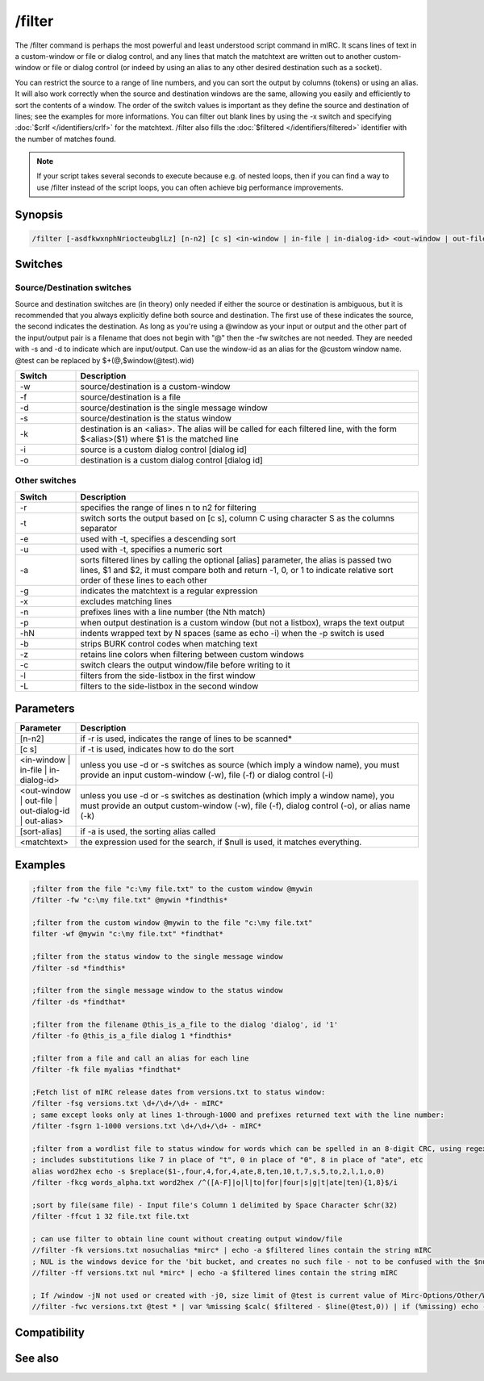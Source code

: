 /filter
=======

The /filter command is perhaps the most powerful and least understood script command in mIRC. It scans lines of text in a custom-window or file or dialog control, and any lines that match the matchtext are written out to another custom-window or file or dialog control (or indeed by using an alias to any other desired destination such as a socket). 

You can restrict the source to a range of line numbers, and you can sort the output by columns (tokens) or using an alias. It will also work correctly when the source and destination windows are the same, allowing you easily and efficiently to sort the contents of a window. The order of the switch values is important as they define the source and destination of lines; see the examples for more informations. You can filter out blank lines by using the -x switch and specifying :doc:`$crlf </identifiers/crlf>` for the matchtext. /filter also fills the :doc:`$filtered </identifiers/filtered>` identifier with the number of matches found.

.. note:: If your script takes several seconds to execute because e.g. of nested loops, then if you can find a way to use /filter instead of the script loops, you can often achieve big performance improvements.

Synopsis
--------

.. code:: text

    /filter [-asdfkwxnphNriocteubglLz] [n-n2] [c s] <in-window | in-file | in-dialog-id> <out-window | out-file | out-dialog-id | out-alias> [sort-alias] <matchtext>

Switches
--------

Source/Destination switches
^^^^^^^^^^^^^^^^^^^^^^^^^^^

Source and destination switches are (in theory) only needed if either the source or destination is ambiguous, but it is recommended that you always explicitly define both source and destination. The first use of these indicates the source, the second indicates the destination. As long as you're using a @window as your input or output and the other part of the input/output pair is a filename that does not begin with "@" then the -fw switches are not needed. They are needed with -s and -d to indicate which are input/output. Can use the window-id as an alias for the @custom window name. @test can be replaced by $+(@,$window(@test).wid)


.. list-table::
    :widths: 15 85
    :header-rows: 1

    * - Switch
      - Description
    * - -w
      - source/destination is a custom-window
    * - -f
      - source/destination is a file
    * - -d
      - source/destination is the single message window
    * - -s
      - source/destination is the status window
    * - -k
      - destination is an <alias>. The alias will be called for each filtered line, with the form $<alias>($1) where $1 is the matched line
    * - -i
      - source is a custom dialog control [dialog id]
    * - -o
      - destination is a custom dialog control [dialog id]

Other switches
^^^^^^^^^^^^^^

.. list-table::
    :widths: 15 85
    :header-rows: 1

    * - Switch
      - Description
    * - -r
      - specifies the range of lines n to n2 for filtering
    * - -t
      - switch sorts the output based on [c s], column C using character S as the columns separator
    * - -e
      - used with -t, specifies a descending sort
    * - -u
      - used with -t, specifies a numeric sort
    * - -a
      - sorts filtered lines by calling the optional [alias] parameter, the alias is passed two lines, $1 and $2, it must compare both and return -1, 0, or 1 to indicate relative sort order of these lines to each other
    * - -g
      - indicates the matchtext is a regular expression
    * - -x
      - excludes matching lines
    * - -n
      - prefixes lines with a line number (the Nth match)
    * - -p
      - when output destination is a custom window (but not a listbox), wraps the text output
    * - -hN
      - indents wrapped text by N spaces (same as echo -i) when the -p switch is used
    * - -b
      - strips BURK control codes when matching text
    * - -z
      - retains line colors when filtering between custom windows
    * - -c
      - switch clears the output window/file before writing to it
    * - -l
      - filters from the side-listbox in the first window
    * - -L
      - filters to the side-listbox in the second window

Parameters
----------

.. list-table::
    :widths: 15 85
    :header-rows: 1

    * - Parameter
      - Description
    * - [n-n2]
      - if -r is used, indicates the range of lines to be scanned*
    * - [c s]
      - if -t is used, indicates how to do the sort
    * - <in-window | in-file | in-dialog-id>
      - unless you use -d or -s switches as source (which imply a window name), you must provide an input custom-window (-w), file (-f) or dialog control (-i)
    * - <out-window | out-file | out-dialog-id | out-alias>
      - unless you use -d or -s switches as destination (which imply a window name), you must provide an output custom-window (-w), file (-f), dialog control (-o), or alias name (-k)
    * - [sort-alias]
      - if -a is used, the sorting alias called 
    * - <matchtext>
      - the expression used for the search, if $null is used, it matches everything.

Examples
--------

.. code:: text

    ;filter from the file "c:\my file.txt" to the custom window @mywin
    /filter -fw "c:\my file.txt" @mywin *findthis*
    
    ;filter from the custom window @mywin to the file "c:\my file.txt"
    filter -wf @mywin "c:\my file.txt" *findthat*
    
    ;filter from the status window to the single message window
    /filter -sd *findthis*
    
    ;filter from the single message window to the status window
    /filter -ds *findthat*
    
    ;filter from the filename @this_is_a_file to the dialog 'dialog', id '1'
    /filter -fo @this_is_a_file dialog 1 *findthis*
    
    ;filter from a file and call an alias for each line
    /filter -fk file myalias *findthat*
    
    ;Fetch list of mIRC release dates from versions.txt to status window:
    /filter -fsg versions.txt \d+/\d+/\d+ - mIRC*
    ; same except looks only at lines 1-through-1000 and prefixes returned text with the line number:
    /filter -fsgrn 1-1000 versions.txt \d+/\d+/\d+ - mIRC*
    
    ;filter from a wordlist file to status window for words which can be spelled in an 8-digit CRC, using regex
    ; includes substitutions like 7 in place of "t", 0 in place of "0", 8 in place of "ate", etc
    alias word2hex echo -s $replace($1-,four,4,for,4,ate,8,ten,10,t,7,s,5,to,2,l,1,o,0)
    /filter -fkcg words_alpha.txt word2hex /^([A-F]|o|l|to|for|four|s|g|t|ate|ten){1,8}$/i
    
    ;sort by file(same file) - Input file's Column 1 delimited by Space Character $chr(32)
    /filter -ffcut 1 32 file.txt file.txt 
    
    ; can use filter to obtain line count without creating output window/file
    //filter -fk versions.txt nosuchalias *mirc* | echo -a $filtered lines contain the string mIRC
    ; NUL is the windows device for the 'bit bucket, and creates no such file - not to be confused with the $null identifier
    //filter -ff versions.txt nul *mirc* | echo -a $filtered lines contain the string mIRC
    
    ; If /window -jN not used or created with -j0, size limit of @test is current value of Mirc-Options/Other/WindowBuffer
    //filter -fwc versions.txt @test * | var %missing $calc( $filtered - $line(@test,0)) | if (%missing) echo -a warning %missing of $filtered filtered lines not in @test because /window not used with large enough -jN value

Compatibility
-------------

.. compatibility:: 5.3

See also
--------

.. hlist::
    :columns: 4

    * :doc:`$filtered </identifiers/filtered>`
    * :doc:`$read </identifiers/read>`
    * :doc:`$fline </identifiers/fline>`
    * :doc:`/loadbuf </commands/loadbuf>`
    * :doc:`/savebuf </commands/savebuf>`
